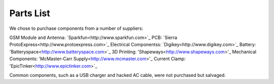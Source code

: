 .. _ref-components:

Parts List
===================
We chose to purchase components from a number of suppliers:

GSM Module and Antenna: `Sparkfun<http://www.sparkfun.com>`_
PCB: `Sierra ProtoExpress<http://www.protoexpress.com>`_
Electrical Componentss: `Digikey<http://www.digikey.com>`_
Battery: 'Batteryspace<http://www.batteryspace.com>`_
3D Printing: 'Shapeways<http://www.shapeways.com>'_
Mechanical Components: 'McMaster-Carr Supply<http://www.mcmaster.com>'_
Current Clamp: 'EpicTinker<http://www.epictinker.com>`_

Common components, such as a USB charger and hacked AC cable, were not purchased but salvaged.

.. csv-table:: Datagoo Hardware Components
   :file: components.csv
   :header-rows: 1
